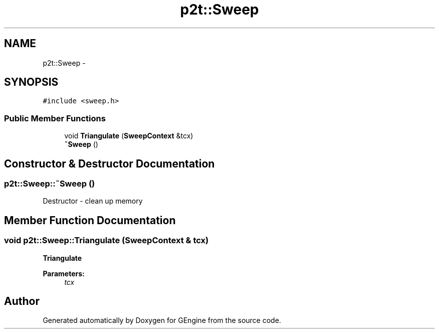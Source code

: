 .TH "p2t::Sweep" 3 "Sat Dec 26 2015" "Version v0.1" "GEngine" \" -*- nroff -*-
.ad l
.nh
.SH NAME
p2t::Sweep \- 
.SH SYNOPSIS
.br
.PP
.PP
\fC#include <sweep\&.h>\fP
.SS "Public Member Functions"

.in +1c
.ti -1c
.RI "void \fBTriangulate\fP (\fBSweepContext\fP &tcx)"
.br
.ti -1c
.RI "\fB~Sweep\fP ()"
.br
.in -1c
.SH "Constructor & Destructor Documentation"
.PP 
.SS "p2t::Sweep::~Sweep ()"
Destructor - clean up memory 
.SH "Member Function Documentation"
.PP 
.SS "void p2t::Sweep::Triangulate (\fBSweepContext\fP & tcx)"
\fBTriangulate\fP
.PP
\fBParameters:\fP
.RS 4
\fItcx\fP 
.RE
.PP


.SH "Author"
.PP 
Generated automatically by Doxygen for GEngine from the source code\&.
